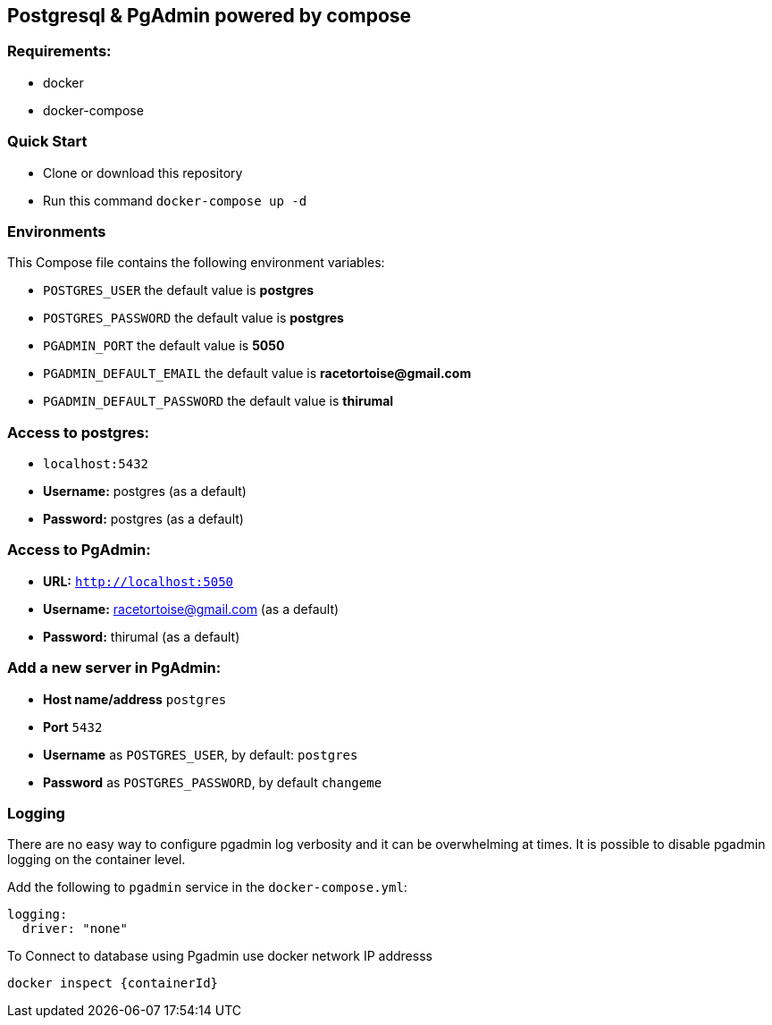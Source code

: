 == Postgresql & PgAdmin powered by compose


=== Requirements:
* docker
* docker-compose

=== Quick Start
* Clone or download this repository
* Run this command `docker-compose up -d`


=== Environments
This Compose file contains the following environment variables:

* `POSTGRES_USER` the default value is **postgres**
* `POSTGRES_PASSWORD` the default value is **postgres**
* `PGADMIN_PORT` the default value is **5050**
* `PGADMIN_DEFAULT_EMAIL` the default value is **racetortoise@gmail.com**
* `PGADMIN_DEFAULT_PASSWORD` the default value is **thirumal**

=== Access to postgres: 
* `localhost:5432`
* **Username:** postgres (as a default)
* **Password:** postgres (as a default)

=== Access to PgAdmin: 
* **URL:** `http://localhost:5050`
* **Username:** racetortoise@gmail.com (as a default)
* **Password:** thirumal (as a default)

=== Add a new server in PgAdmin:
* **Host name/address** `postgres`
* **Port** `5432`
* **Username** as `POSTGRES_USER`, by default: `postgres`
* **Password** as `POSTGRES_PASSWORD`, by default `changeme`

=== Logging

There are no easy way to configure pgadmin log verbosity and it can be overwhelming at times. It is possible to disable pgadmin logging on the container level.

Add the following to `pgadmin` service in the `docker-compose.yml`:

[source, yaml]
----
logging:
  driver: "none"
----


To Connect to database using Pgadmin use docker network IP addresss

[source, shell]
----
docker inspect {containerId}
----
